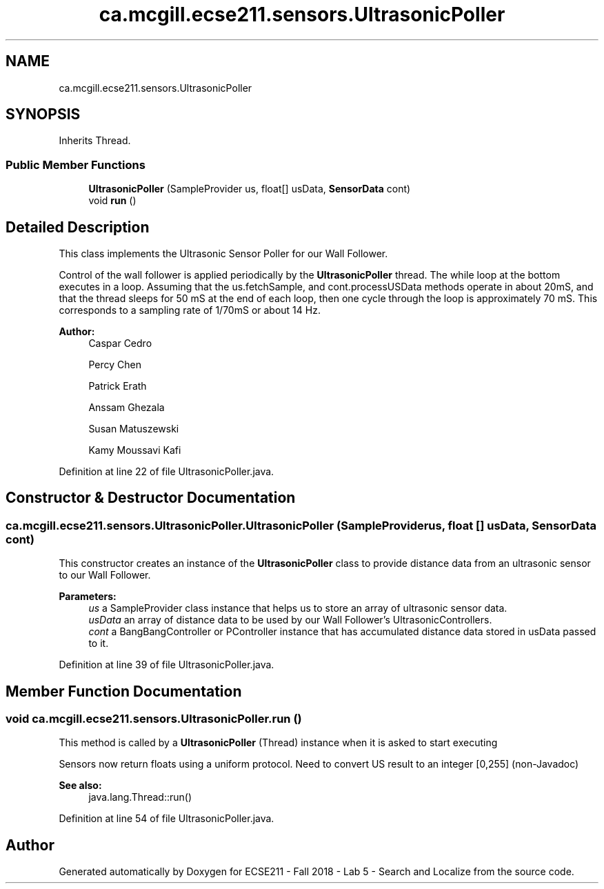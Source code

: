 .TH "ca.mcgill.ecse211.sensors.UltrasonicPoller" 3 "Wed Oct 24 2018" "Version 1.0" "ECSE211 - Fall 2018 - Lab 5 - Search and Localize" \" -*- nroff -*-
.ad l
.nh
.SH NAME
ca.mcgill.ecse211.sensors.UltrasonicPoller
.SH SYNOPSIS
.br
.PP
.PP
Inherits Thread\&.
.SS "Public Member Functions"

.in +1c
.ti -1c
.RI "\fBUltrasonicPoller\fP (SampleProvider us, float[] usData, \fBSensorData\fP cont)"
.br
.ti -1c
.RI "void \fBrun\fP ()"
.br
.in -1c
.SH "Detailed Description"
.PP 
This class implements the Ultrasonic Sensor Poller for our Wall Follower\&.
.PP
Control of the wall follower is applied periodically by the \fBUltrasonicPoller\fP thread\&. The while loop at the bottom executes in a loop\&. Assuming that the us\&.fetchSample, and cont\&.processUSData methods operate in about 20mS, and that the thread sleeps for 50 mS at the end of each loop, then one cycle through the loop is approximately 70 mS\&. This corresponds to a sampling rate of 1/70mS or about 14 Hz\&.
.PP
\fBAuthor:\fP
.RS 4
Caspar Cedro 
.PP
Percy Chen 
.PP
Patrick Erath 
.PP
Anssam Ghezala 
.PP
Susan Matuszewski 
.PP
Kamy Moussavi Kafi 
.RE
.PP

.PP
Definition at line 22 of file UltrasonicPoller\&.java\&.
.SH "Constructor & Destructor Documentation"
.PP 
.SS "ca\&.mcgill\&.ecse211\&.sensors\&.UltrasonicPoller\&.UltrasonicPoller (SampleProvider us, float [] usData, \fBSensorData\fP cont)"
This constructor creates an instance of the \fBUltrasonicPoller\fP class to provide distance data from an ultrasonic sensor to our Wall Follower\&.
.PP
\fBParameters:\fP
.RS 4
\fIus\fP a SampleProvider class instance that helps us to store an array of ultrasonic sensor data\&. 
.br
\fIusData\fP an array of distance data to be used by our Wall Follower's UltrasonicControllers\&. 
.br
\fIcont\fP a BangBangController or PController instance that has accumulated distance data stored in usData passed to it\&. 
.RE
.PP

.PP
Definition at line 39 of file UltrasonicPoller\&.java\&.
.SH "Member Function Documentation"
.PP 
.SS "void ca\&.mcgill\&.ecse211\&.sensors\&.UltrasonicPoller\&.run ()"
This method is called by a \fBUltrasonicPoller\fP (Thread) instance when it is asked to start executing
.PP
Sensors now return floats using a uniform protocol\&. Need to convert US result to an integer [0,255] (non-Javadoc)
.PP
\fBSee also:\fP
.RS 4
java\&.lang\&.Thread::run() 
.RE
.PP

.PP
Definition at line 54 of file UltrasonicPoller\&.java\&.

.SH "Author"
.PP 
Generated automatically by Doxygen for ECSE211 - Fall 2018 - Lab 5 - Search and Localize from the source code\&.
